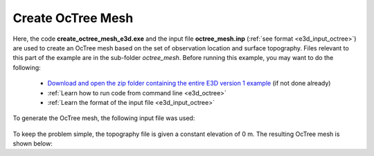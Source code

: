 .. _example_octree:

Create OcTree Mesh
==================

Here, the code **create_octree_mesh_e3d.exe** and the input file **octree_mesh.inp** (:ref:`see format <e3d_input_octree>`) are used to create an OcTree mesh based on the set of observation location and surface topography. Files relevant to this part of the example are in the sub-folder *octree_mesh*. Before running this example, you may want to do the following:

	- `Download and open the zip folder containing the entire E3D version 1 example <https://github.com/ubcgif/E3D/raw/e3dinv/assets/E3D_manual_ver1.zip>`__ (if not done already)
	- :ref:`Learn how to run code from command line <e3d_octree>`
	- :ref:`Learn the format of the input file <e3d_input_octree>`

To generate the OcTree mesh, the following input file was used:

.. figure:: ../inputfiles/images/create_octree_input.png
     :align: center
     :width: 700


To keep the problem simple, the topography file is given a constant elevation of 0 m. The resulting OcTree mesh is shown below:

.. .. figure:: images/octree_mesh1.png
..      :align: center
..      :width: 500



